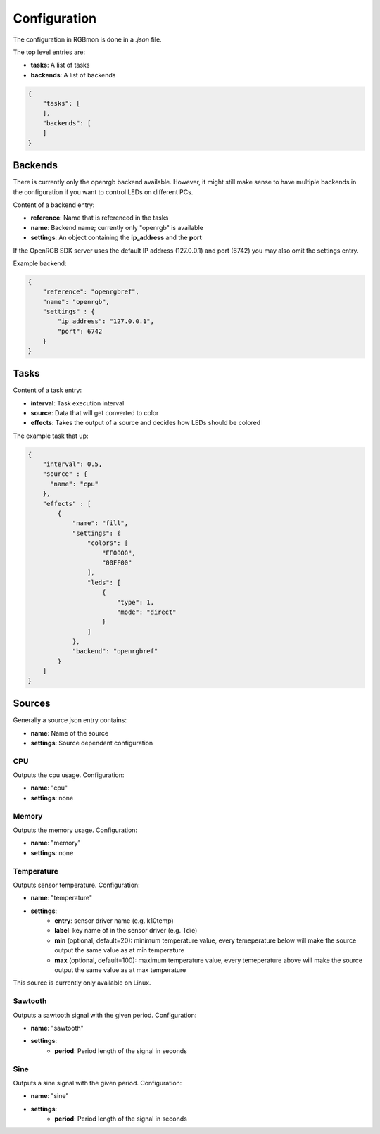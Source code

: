 *************
Configuration
*************

The configuration in RGBmon is done in a `.json` file.

The top level entries are:

- **tasks**: A list of tasks
- **backends**: A list of backends

.. code-block:: JSON

  {
      "tasks": [
      ],
      "backends": [
      ]
  }

Backends
########

There is currently only the openrgb backend available.
However, it might still make sense to have multiple backends in the configuration if you want to control LEDs on different PCs.

Content of a backend entry:

- **reference**: Name that is referenced in the tasks
- **name**: Backend name; currently only "openrgb" is available
- **settings**: An object containing the **ip_address** and the **port**

If the OpenRGB SDK server uses the default IP address (127.0.0.1) and port (6742) you may also omit the settings entry.

Example backend:

.. code-block:: JSON

  {
      "reference": "openrgbref",
      "name": "openrgb",
      "settings" : {
          "ip_address": "127.0.0.1",
          "port": 6742
      }
  }

Tasks
#####

Content of a task entry:

- **interval**: Task execution interval
- **source**: Data that will get converted to color
- **effects**: Takes the output of a source and decides how LEDs should be colored

The example task that up:

.. code-block:: JSON

  {
      "interval": 0.5,
      "source" : {
        "name": "cpu"
      },
      "effects" : [
          {
              "name": "fill",
              "settings": {
                  "colors": [
                      "FF0000",
                      "00FF00"
                  ],
                  "leds": [
                      {
                          "type": 1,
                          "mode": "direct"
                      }
                  ]
              },
              "backend": "openrgbref"
          }
      ]
  }

Sources
#######

Generally a source json entry contains:

- **name**: Name of the source
- **settings**: Source dependent configuration


CPU
***

Outputs the cpu usage.
Configuration:

- **name**: "cpu"
- **settings**: none

Memory
******

Outputs the memory usage.
Configuration:

- **name**: "memory"
- **settings**: none

Temperature
***********

Outputs sensor temperature.
Configuration:

- **name**: "temperature"
- **settings**:
    - **entry**: sensor driver name (e.g. k10temp)
    - **label**: key name of in the sensor driver (e.g. Tdie)
    - **min** (optional, default=20): minimum temperature value, every temeperature below will make the source output the same value as at min temperature
    - **max** (optional, default=100): maximum temperature value, every temeperature above will make the source output the same value as at max temperature

This source is currently only available on Linux.

Sawtooth
********

Outputs a sawtooth signal with the given period.
Configuration:

- **name**: "sawtooth"
- **settings**:
    - **period**: Period length of the signal in seconds

Sine
****

Outputs a sine signal with the given period.
Configuration:

- **name**: "sine"
- **settings**:
    - **period**: Period length of the signal in seconds

